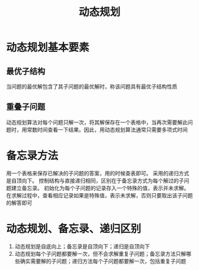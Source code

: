 #+TITLE: 动态规划

* 动态规划基本要素

** 最优子结构

当问题的最优解包含了其子问题的最优解时，称该问题具有最优子结构性质

** 重叠子问题

动态规划算法对每个问题只解一次，将其解保存在一个表格中，当再次需要解此问题时，用常数时间查看一下结果。因此，用动态规划算法通常只需要多项式时间

* 备忘录方法

用一个表格来保存已解决的子问题的答案，用的时候查表即可。
采用的递归方式是自顶向下。
控制结构与直接递归相同，区别在于备忘录方式为每个解过的子问题建立备忘录。
初始化为每个子问题的记录存入一个特殊的值，表示并未求解。在求解过程中，查看相应记录如果是特殊值，表示未求解，否则只要取出该子问题的解答即可

* 动态规划、备忘录、递归区别

1. 动态规划是自底向上；备忘录是自顶向下；递归是自顶向下
2. 动态规划每个子问题都要解一次，但不会求解重复子问题；备忘录方法只解哪些确实需要解的子问题；递归方法每个子问题都要解一次，包括重复子问题
